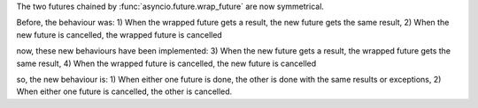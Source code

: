 The two futures chained by :func:`asyncio.future.wrap_future` are now
symmetrical.

Before, the behaviour was:
1) When the wrapped future gets a result, the new future gets the same result,
2) When the new future is cancelled, the wrapped future is cancelled

now, these new behaviours have been implemented:
3) When the new future gets a result, the wrapped future gets the same result,
4) When the wrapped future is cancelled, the new future is cancelled

so, the new behaviour is:
1) When either one future is done, the other is done with the same results or exceptions,
2) When either one future is cancelled, the other is cancelled.
